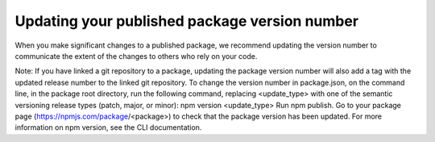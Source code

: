 Updating your published package version number
==================================================

When you make significant changes to a published package, we recommend updating the version number to communicate the extent of the changes to others who rely on your code.

Note: If you have linked a git repository to a package, updating the package version number will also add a tag with the updated release number to the linked git repository.
To change the version number in package.json, on the command line, in the package root directory, run the following command, replacing <update_type> with one of the semantic versioning release types (patch, major, or minor):
npm version <update_type>
Run npm publish.
Go to your package page (https://npmjs.com/package/<package>) to check that the package version has been updated.
For more information on npm version, see the CLI documentation.
